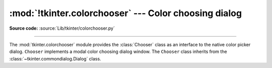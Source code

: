:mod:`!tkinter.colorchooser` --- Color choosing dialog
======================================================

.. module:: tkinter.colorchooser
   :platform: Tk
   :synopsis: Color choosing dialog

**Source code:** :source:`Lib/tkinter/colorchooser.py`

--------------

The :mod:`tkinter.colorchooser` module provides the :class:`Chooser` class
as an interface to the native color picker dialog. ``Chooser`` implements
a modal color choosing dialog window. The ``Chooser`` class inherits from
the :class:`~tkinter.commondialog.Dialog` class.

.. class:: Chooser(master=None, **options)

.. function:: askcolor(color=None, **options)

   Create a color choosing dialog. A call to this method will show the window,
   wait for the user to make a selection, and return the selected color (or
   ``None``) to the caller.


.. seealso::

   Module :mod:`tkinter.commondialog`
      Tkinter standard dialog module
